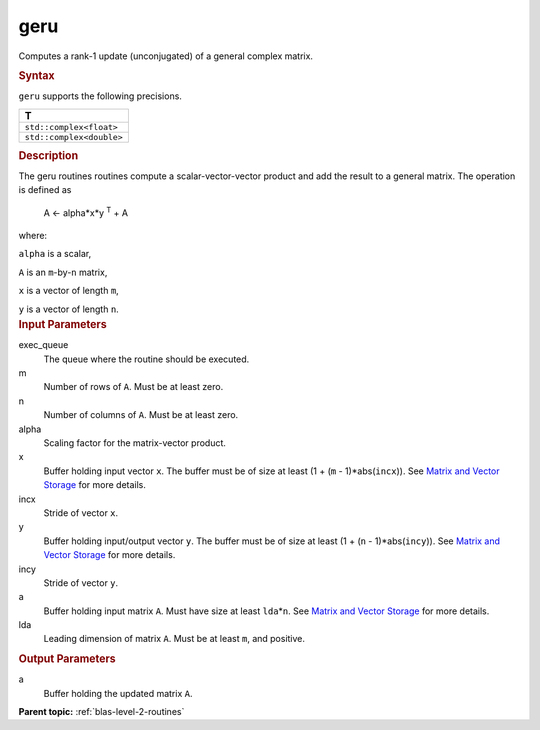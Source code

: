 .. _geru:

geru
====


.. container::


   Computes a rank-1 update (unconjugated) of a general complex matrix.


   .. container:: section
      :name: GUID-5942D28E-EDD6-4759-B19E-FBB51F35125B


      .. rubric:: Syntax
         :name: syntax
         :class: sectiontitle


      .. cpp:function::  void geru(queue &exec_queue, std::int64_t m,      std::int64_t n, T alpha, buffer<T,1> &x, std::int64_t incx,      buffer<T,1> &y, std::int64_t incy, buffer<T,1> &a, std::int64_t      lda)

      ``geru`` supports the following precisions.


      .. list-table:: 
         :header-rows: 1

         * -  T 
         * -  ``std::complex<float>`` 
         * -  ``std::complex<double>`` 




.. container:: section
   :name: GUID-75ECE219-BA77-48E8-B13B-FB504DD60CD4


   .. rubric:: Description
      :name: description
      :class: sectiontitle


   The geru routines routines compute a scalar-vector-vector product and
   add the result to a general matrix. The operation is defined as


  


      A <- alpha*x*y :sup:`T` + A


   where:


   ``alpha`` is a scalar,


   ``A`` is an ``m``-by-``n`` matrix,


   ``x`` is a vector of length ``m``,


   ``y`` is a vector of length ``n``.


.. container:: section
   :name: GUID-E1436726-01FE-4206-871E-B905F59A96B4


   .. rubric:: Input Parameters
      :name: input-parameters
      :class: sectiontitle


   exec_queue
      The queue where the routine should be executed.


   m
      Number of rows of ``A``. Must be at least zero.


   n
      Number of columns of ``A``. Must be at least zero.


   alpha
      Scaling factor for the matrix-vector product.


   x
      Buffer holding input vector ``x``. The buffer must be of size at
      least (1 + (``m`` - 1)*abs(``incx``)). See `Matrix and Vector
      Storage <../matrix-storage.html>`__ for
      more details.


   incx
      Stride of vector ``x``.


   y
      Buffer holding input/output vector ``y``. The buffer must be of
      size at least (1 + (``n`` - 1)*abs(``incy``)). See `Matrix and
      Vector Storage <../matrix-storage.html>`__
      for more details.


   incy
      Stride of vector ``y``.


   a
      Buffer holding input matrix ``A``. Must have size at least
      ``lda``\ \*\ ``n``. See `Matrix and Vector
      Storage <../matrix-storage.html>`__ for
      more details.


   lda
      Leading dimension of matrix ``A``. Must be at least ``m``, and
      positive.


.. container:: section
   :name: GUID-6E9315E9-DDCF-485D-8BDF-AB4BF8448BE1


   .. rubric:: Output Parameters
      :name: output-parameters
      :class: sectiontitle


   a
      Buffer holding the updated matrix ``A``.


.. container:: familylinks


   .. container:: parentlink


      **Parent topic:** :ref:`blas-level-2-routines`
      


